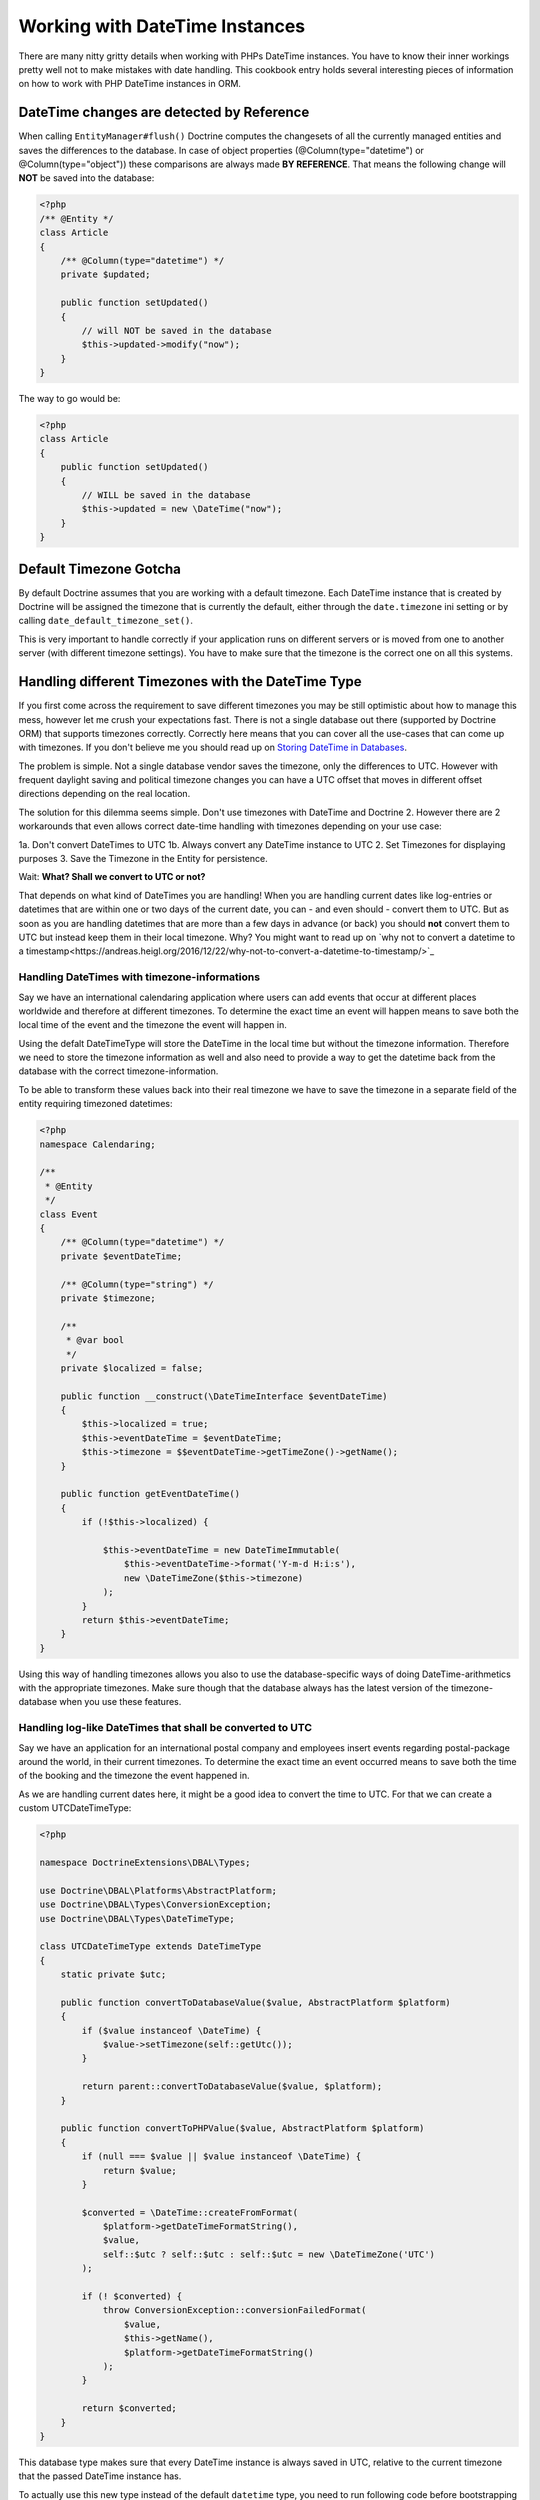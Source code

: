 Working with DateTime Instances
===============================

There are many nitty gritty details when working with PHPs DateTime instances. You have to know their inner
workings pretty well not to make mistakes with date handling. This cookbook entry holds several
interesting pieces of information on how to work with PHP DateTime instances in ORM.

DateTime changes are detected by Reference
~~~~~~~~~~~~~~~~~~~~~~~~~~~~~~~~~~~~~~~~~~

When calling ``EntityManager#flush()`` Doctrine computes the changesets of all the currently managed entities
and saves the differences to the database. In case of object properties (@Column(type="datetime") or @Column(type="object"))
these comparisons are always made **BY REFERENCE**. That means the following change will **NOT** be saved into the database:

.. code-block:: php

    <?php
    /** @Entity */
    class Article
    {
        /** @Column(type="datetime") */
        private $updated;

        public function setUpdated()
        {
            // will NOT be saved in the database
            $this->updated->modify("now");
        }
    }

The way to go would be:

.. code-block:: php

    <?php
    class Article
    {
        public function setUpdated()
        {
            // WILL be saved in the database
            $this->updated = new \DateTime("now");
        }
    }

Default Timezone Gotcha
~~~~~~~~~~~~~~~~~~~~~~~

By default Doctrine assumes that you are working with a default timezone. Each DateTime instance that
is created by Doctrine will be assigned the timezone that is currently the default, either through
the ``date.timezone`` ini setting or by calling ``date_default_timezone_set()``.

This is very important to handle correctly if your application runs on different servers or is moved from one to another server
(with different timezone settings). You have to make sure that the timezone is the correct one
on all this systems.

Handling different Timezones with the DateTime Type
~~~~~~~~~~~~~~~~~~~~~~~~~~~~~~~~~~~~~~~~~~~~~~~~~~~

If you first come across the requirement to save different timezones you may be still optimistic about how
to manage this mess,
however let me crush your expectations fast. There is not a single database out there (supported by Doctrine ORM)
that supports timezones correctly. Correctly here means that you can cover all the use-cases that
can come up with timezones. If you don't believe me you should read up on `Storing DateTime
in Databases <https://derickrethans.nl/storing-date-time-in-database.html>`_.

The problem is simple. Not a single database vendor saves the timezone, only the differences to UTC.
However with frequent daylight saving and political timezone changes you can have a UTC offset that moves
in different offset directions depending on the real location.

The solution for this dilemma seems simple. Don't use timezones with DateTime and Doctrine 2. However there are 2 workarounds
that even allows correct date-time handling with timezones depending on your use case:

1a. Don't convert DateTimes to UTC
1b. Always convert any DateTime instance to UTC
2. Set Timezones for displaying purposes
3. Save the Timezone in the Entity for persistence.

Wait: **What? Shall we convert to UTC or not?**

That depends on what kind of DateTimes you are handling! When you are handling current dates like log-entries or
datetimes that are within one or two days of the current date, you can - and even should - convert them to UTC.
But as soon as you are handling datetimes that are more than a few days in advance (or back) you should **not** convert them to UTC but instead keep them in their local timezone. Why? You might want to read up on `why not to convert a datetime to a timestamp<https://andreas.heigl.org/2016/12/22/why-not-to-convert-a-datetime-to-timestamp/>`_

Handling DateTimes with timezone-informations
_____________________________________________

Say we have an international calendaring application where users can add events that occur at different places worldwide and therefore at different timezones. To determine the exact time an event will happen means to save both the local time of the event and the timezone the event will happen in.

Using the defalt DateTimeType will store the DateTime in the local time but without the timezone information. Therefore we need to store the timezone information as well and also need to provide a way to get the datetime back from the database with the correct timezone-information.

To be able to transform these values back into their real timezone we have to save the timezone in a separate field of the entity requiring timezoned datetimes:

.. code-block:: php

    <?php
    namespace Calendaring;

    /**
     * @Entity
     */
    class Event
    {
        /** @Column(type="datetime") */
        private $eventDateTime;

        /** @Column(type="string") */
        private $timezone;

        /**
         * @var bool
         */
        private $localized = false;

        public function __construct(\DateTimeInterface $eventDateTime)
        {
            $this->localized = true;
            $this->eventDateTime = $eventDateTime;
            $this->timezone = $$eventDateTime->getTimeZone()->getName();
        }

        public function getEventDateTime()
        {
            if (!$this->localized) {

                $this->eventDateTime = new DateTimeImmutable(
                    $this->eventDateTime->format('Y-m-d H:i:s'),
                    new \DateTimeZone($this->timezone)
                );
            }
            return $this->eventDateTime;
        }
    }

Using this way of handling timezones allows you also to use the database-specific ways of
doing DateTime-arithmetics with the appropriate timezones. Make sure though that the database
always has the latest version of the timezone-database when you use these features.

Handling log-like DateTimes that shall be converted to UTC
__________________________________________________________

Say we have an application for an international postal company and employees insert events regarding postal-package
around the world, in their current timezones. To determine the exact time an event occurred means to save both
the time of the booking and the timezone the event happened in.

As we are handling current dates here, it might be a good idea to convert the time to UTC. For that we can create a custom UTCDateTimeType:

.. code-block:: php

    <?php

    namespace DoctrineExtensions\DBAL\Types;

    use Doctrine\DBAL\Platforms\AbstractPlatform;
    use Doctrine\DBAL\Types\ConversionException;
    use Doctrine\DBAL\Types\DateTimeType;

    class UTCDateTimeType extends DateTimeType
    {
        static private $utc;

        public function convertToDatabaseValue($value, AbstractPlatform $platform)
        {
            if ($value instanceof \DateTime) {
                $value->setTimezone(self::getUtc());
            }

            return parent::convertToDatabaseValue($value, $platform);
        }

        public function convertToPHPValue($value, AbstractPlatform $platform)
        {
            if (null === $value || $value instanceof \DateTime) {
                return $value;
            }

            $converted = \DateTime::createFromFormat(
                $platform->getDateTimeFormatString(),
                $value,
                self::$utc ? self::$utc : self::$utc = new \DateTimeZone('UTC')
            );

            if (! $converted) {
                throw ConversionException::conversionFailedFormat(
                    $value,
                    $this->getName(),
                    $platform->getDateTimeFormatString()
                );
            }

            return $converted;
        }
    }

This database type makes sure that every DateTime instance is always saved in UTC, relative
to the current timezone that the passed DateTime instance has.

To actually use this new type instead of the default ``datetime`` type, you need to run following
code before bootstrapping the ORM:

.. code-block:: php

    <?php

    use Doctrine\DBAL\Types\Type;
    use DoctrineExtensions\DBAL\Types\UTCDateTimeType;

    Type::overrideType('datetime', UTCDateTimeType::class);
    Type::overrideType('datetimetz', UTCDateTimeType::class);


To be able to transform these values
back into their real timezone you have to save the timezone in a separate field of the entity
requiring timezoned datetimes:

.. code-block:: php

    <?php
    namespace Shipping;

    /**
     * @Entity
     */
    class Event
    {
        /** @Column(type="datetime") */
        private $created;

        /** @Column(type="string") */
        private $timezone;

        /**
         * @var bool
         */
        private $localized = false;

        public function __construct(\DateTime $createDate)
        {
            $this->localized = true;
            $this->created = $createDate;
            $this->timezone = $createDate->getTimeZone()->getName();
        }

        public function getCreated()
        {
            if (!$this->localized) {
                $this->created->setTimeZone(new \DateTimeZone($this->timezone));

                $class = $this->created::class;
                $this->created = new $class(
                    $this->created->format('Y-m-d H:i:s'),
                    new \DateTimeZone($this->timezone)
                );
            }
            return $this->created;
        }
    }

These snippets makes use of the previously discussed "changeset by reference only" property of
objects. That means a new DateTime will only be used during updating if the reference
changes between retrieval and flush operation. This means we can easily go and modify
the instance by setting the previous local timezone.

Using this way of handling timezones allows you also to use the database-specific ways of
doing DateTime-arithmetics with the appropriate timezones. Make sure though that the database
always has the latest version of the timezone-database when you use these features.
